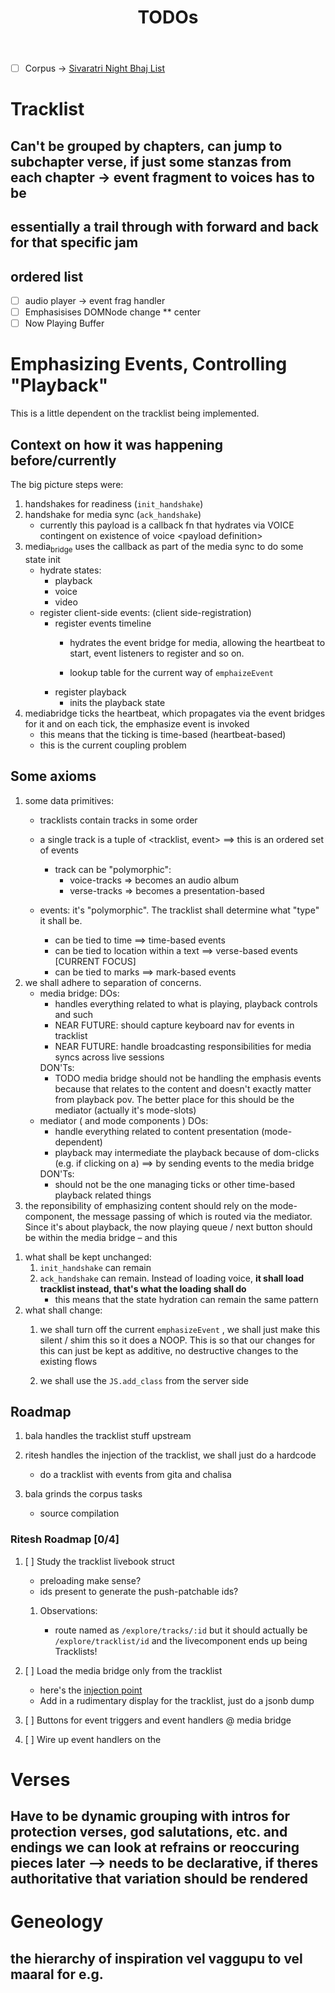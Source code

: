 #+title: TODOs

- [ ] Corpus -> [[org:../vyasa/docs/sivaratri.org][Sivaratri Night Bhaj List]]
* Tracklist
** Can't be grouped by chapters, can jump to subchapter verse, if just some stanzas from each chapter -> event fragment to voices has to be
** essentially a trail through with forward and back for that specific jam
** ordered list
- [ ] audio player -> event frag handler
- [ ] Emphasisises DOMNode change
  ** center
- [ ] Now Playing Buffer


* Emphasizing Events, Controlling "Playback"
This is a little dependent on the tracklist being implemented.

** Context on how it was happening before/currently
The big picture steps were:
1. handshakes for readiness (=init_handshake=)
2. handshake for media sync (=ack_handshake=)
   - currently this payload is a callback fn that hydrates via VOICE
     contingent on existence of voice <payload definition>

3. media_bridge uses the callback as part of the media sync to do some state init
   - hydrate states:
     * playback
     * voice
     * video

   - register client-side events: (client side-registration)
     * register events timeline
       - hydrates the event bridge for media, allowing the heartbeat to start, event listeners to register and so on.

       - lookup table for the current way of =emphaizeEvent=

     * register playback
       - inits the playback state

4. mediabridge ticks the heartbeat, which propagates via the event bridges for it and on each tick, the emphasize event is invoked
   - this means that the ticking is time-based (heartbeat-based)
   - this is the current coupling problem

** Some axioms
1. some data primitives:
   + tracklists contain tracks in some order

   + a single track is a tuple of <tracklist, event> ==> this is an ordered set of events
     - track can be "polymorphic":
       + voice-tracks => becomes an audio album
       + verse-tracks => becomes a presentation-based

   + events: it's "polymorphic". The tracklist shall determine what "type" it shall be.
     - can be tied to time ==> time-based events
     - can be tied to location within a text ==> verse-based events [CURRENT FOCUS]
     - can be tied to marks ==> mark-based events

2. we shall adhere to separation of concerns.
   + media bridge:
     DOs:
     - handles everything related to what is playing, playback controls and such
     - NEAR FUTURE: should capture keyboard nav for events in tracklist
     - NEAR FUTURE: handle broadcasting responsibilities for media syncs across live sessions

     DON'Ts:
     - TODO media bridge should not be handling the emphasis events because that relates to the content and doesn't exactly matter from playback pov. The better place for this should be the mediator (actually it's mode-slots)

   + mediator ( and mode components )
     DOs:
     - handle everything related to content presentation (mode-dependent)
     - playback may intermediate the playback because of dom-clicks (e.g. if clicking on a) ==> by sending events to the media bridge

     DON'Ts:
     - should not be the one managing ticks or other time-based playback related things

3. the reponsibility of emphasizing content should rely on the mode-component, the message passing of which is routed via the mediator. Since it's about playback, the now playing queue / next button should be within the media bridge -- and this
   

3. what shall be kept unchanged:
   1. =init_handshake= can remain
   2. =ack_handshake= can remain.
      Instead of loading voice, *it shall load tracklist instead, that's what the loading shall do*
      + this means that the state hydration can remain the same pattern

4. what shall change:
   1. we shall turn off the current =emphasizeEvent= , we shall just make this silent / shim this so it does a NOOP. This is so that our changes for this can just be kept as additive, no destructive changes to the existing flows

   2. we shall use the =JS.add_class= from the server side

** Roadmap
1. bala handles the tracklist stuff upstream

2. ritesh handles the injection of the tracklist, we shall just do a hardcode
   - do a tracklist with events from gita and chalisa

3. bala grinds the corpus tasks
   - source compilation

*** Ritesh Roadmap [0/4]
**** [ ] Study the tracklist livebook struct
- preloading make sense?
- ids present to generate the push-patchable ids?
***** Observations:
  * route named as =/explore/tracks/:id= but it should actually be =/explore/tracklist/id= and the livecomponent ends up being Tracklists!
**** [ ] Load the media bridge only from the tracklist
- here's the [[file:~/Projects/vyasa/lib/vyasa_web/components/contexts/read/tracks.ex::@rtshkmr hook to your mediabridge event from here!][injection point]]
- Add in a rudimentary display for the tracklist, just do a jsonb dump
**** [ ] Buttons for event triggers and event handlers @ media bridge
**** [ ] Wire up event handlers on the
* Verses
** Have to be dynamic grouping with intros for protection verses, god salutations, etc. and endings we can look at refrains or reoccuring pieces later --> needs to be declarative, if theres authoritative that variation should be rendered

* Geneology
** the hierarchy of inspiration vel vaggupu to vel maaral for e.g.
